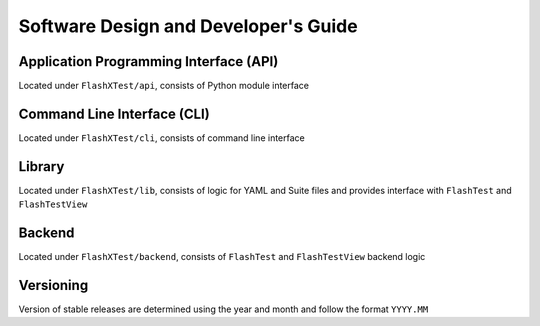 #######################################
 Software Design and Developer's Guide
#######################################

*****************************************
 Application Programming Interface (API)
*****************************************

Located under ``FlashXTest/api``, consists of Python module interface

******************************
 Command Line Interface (CLI)
******************************

Located under ``FlashXTest/cli``, consists of command line interface

*********
 Library
*********

Located under ``FlashXTest/lib``, consists of logic for YAML and Suite
files and provides interface with ``FlashTest`` and ``FlashTestView``

*********
 Backend
*********

Located under ``FlashXTest/backend``, consists of ``FlashTest`` and
``FlashTestView`` backend logic

************
 Versioning
************

Version of stable releases are determined using the year and month and
follow the format ``YYYY.MM``
